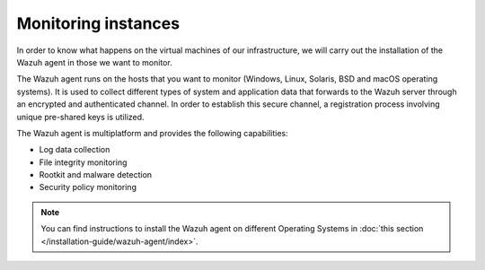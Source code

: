 .. Copyright (C) 2015, Wazuh, Inc.

.. meta::
  :description: Discover the numerous ways that Wazuh provides to monitor your Microsoft Azure instances in this section of the Wazuh documentation.

.. _azure_monitoring_instances:


Monitoring instances
====================

In order to know what happens on the virtual machines of our infrastructure, we will carry out the installation of the Wazuh agent in those we want to monitor.

The Wazuh agent runs on the hosts that you want to monitor (Windows, Linux, Solaris, BSD and macOS operating systems). It is used to collect different types of system and application data that forwards to the Wazuh server through an encrypted and authenticated channel. In order to establish this secure channel, a registration process involving unique pre-shared keys is utilized.

The Wazuh agent is multiplatform and provides the following capabilities:

- Log data collection
- File integrity monitoring
- Rootkit and malware detection
- Security policy monitoring

.. note:: You can find instructions to install the Wazuh agent on different Operating Systems in :doc:`this section </installation-guide/wazuh-agent/index>`.
